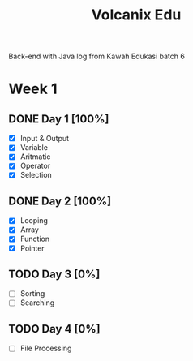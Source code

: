#+TITLE: Volcanix Edu

Back-end with Java log from Kawah Edukasi batch 6

* Week 1
** DONE Day 1 [100%]
  SCHEDULED: <2023-01-24 Tue>
  - [X] Input & Output
  - [X] Variable
  - [X] Aritmatic
  - [X] Operator
  - [X] Selection

** DONE Day 2 [100%]
  SCHEDULED: <2023-01-25 Wed>
  - [X] Looping
  - [X] Array
  - [X] Function
  - [X] Pointer
** TODO Day 3 [0%]
  SCHEDULED: <2023-01-26 Thu>
  - [ ] Sorting
  - [ ] Searching
** TODO Day 4 [0%]
  SCHEDULED: <2023-01-27 Fri>
  - [ ] File Processing
